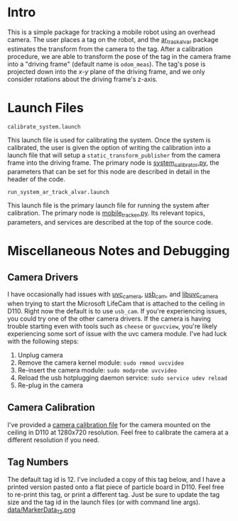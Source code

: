 * Intro 
This is a simple package for tracking a mobile robot using an overhead camera.
The user places a tag on the robot, and the [[http://wiki.ros.org/ar_track_alvar][ar_track_alvar]] package estimates the
transform from the camera to the tag. After a calibration procedure, we are able
to transform the pose of the tag in the camera frame into a "driving frame"
(default name is =odom_meas=). The tag's pose is projected down into the /x-y/
plane of the driving frame, and we only consider rotations about the driving
frame's z-axis.

* Launch Files
****  =calibrate_system.launch=
	 This launch file is used for calibrating the system. Once the system is
	 calibrated, the user is given the option of writing the calibration into a
	 launch file that will setup a =static_transform_publisher= from the camera
	 frame into the driving frame. The primary node is [[file:src/system_calibrator.py][system_calibrator.py]], the
	 parameters that can be set for this node are described in detail in the
	 header of the code.

**** =run_system_ar_track_alvar.launch=
	 This launch file is the primary launch file for running the system after
	 calibration. The primary node is [[file:src/mobile_tracker.py][mobile_tracker.py]]. Its relevant topics,
	 parameters, and services are described at the top of the source code.


* Miscellaneous Notes and Debugging
** Camera Drivers
   I have occasionally had issues with [[http://wiki.ros.org/uvc_camera][uvc_camera]], [[http://wiki.ros.org/usb_cam][usb_cam]], and [[http://wiki.ros.org/libuvc_camera][libuvc_camera]]
   when trying to start the Microsoft LifeCam that is attached to the ceiling in
   D110. Right now the default is to use =usb_cam=. If you're experiencing
   issues, you could try one of the other camera drivers. If the camera is
   having trouble starting even with tools such as =cheese= or =guvcview=,
   you're likely experiencing some sort of issue with the uvc camera module.
   I've had luck with the following steps:
   1. Unplug camera
   2. Remove the camera kernel module: =sudo rmmod uvcvideo=
   3. Re-insert the camera module: =sudo modprobe uvcvideo=
   4. Reload the usb hotplugging daemon service: =sudo service udev reload=
   5. Re-plug in the camera

** Camera Calibration
   I've provided a [[file:launch/overhead_tracker_camera.yaml][camera calibration file]] for the camera mounted on the ceiling
   in D110 at 1280x720 resolution. Feel free to calibrate the camera at a
   different resolution if you need.

** Tag Numbers
   The default tag id is 12. I've included a copy of this tag below, and I have
   a printed version pasted onto a flat piece of particle board in D110. Feel
   free to re-print this tag, or print a different tag. Just be sure to update
   the tag size and the tag id in the launch files (or with command line args).
   [[file:data/MarkerData_12.png][data/MarkerData_12.png]]
  
